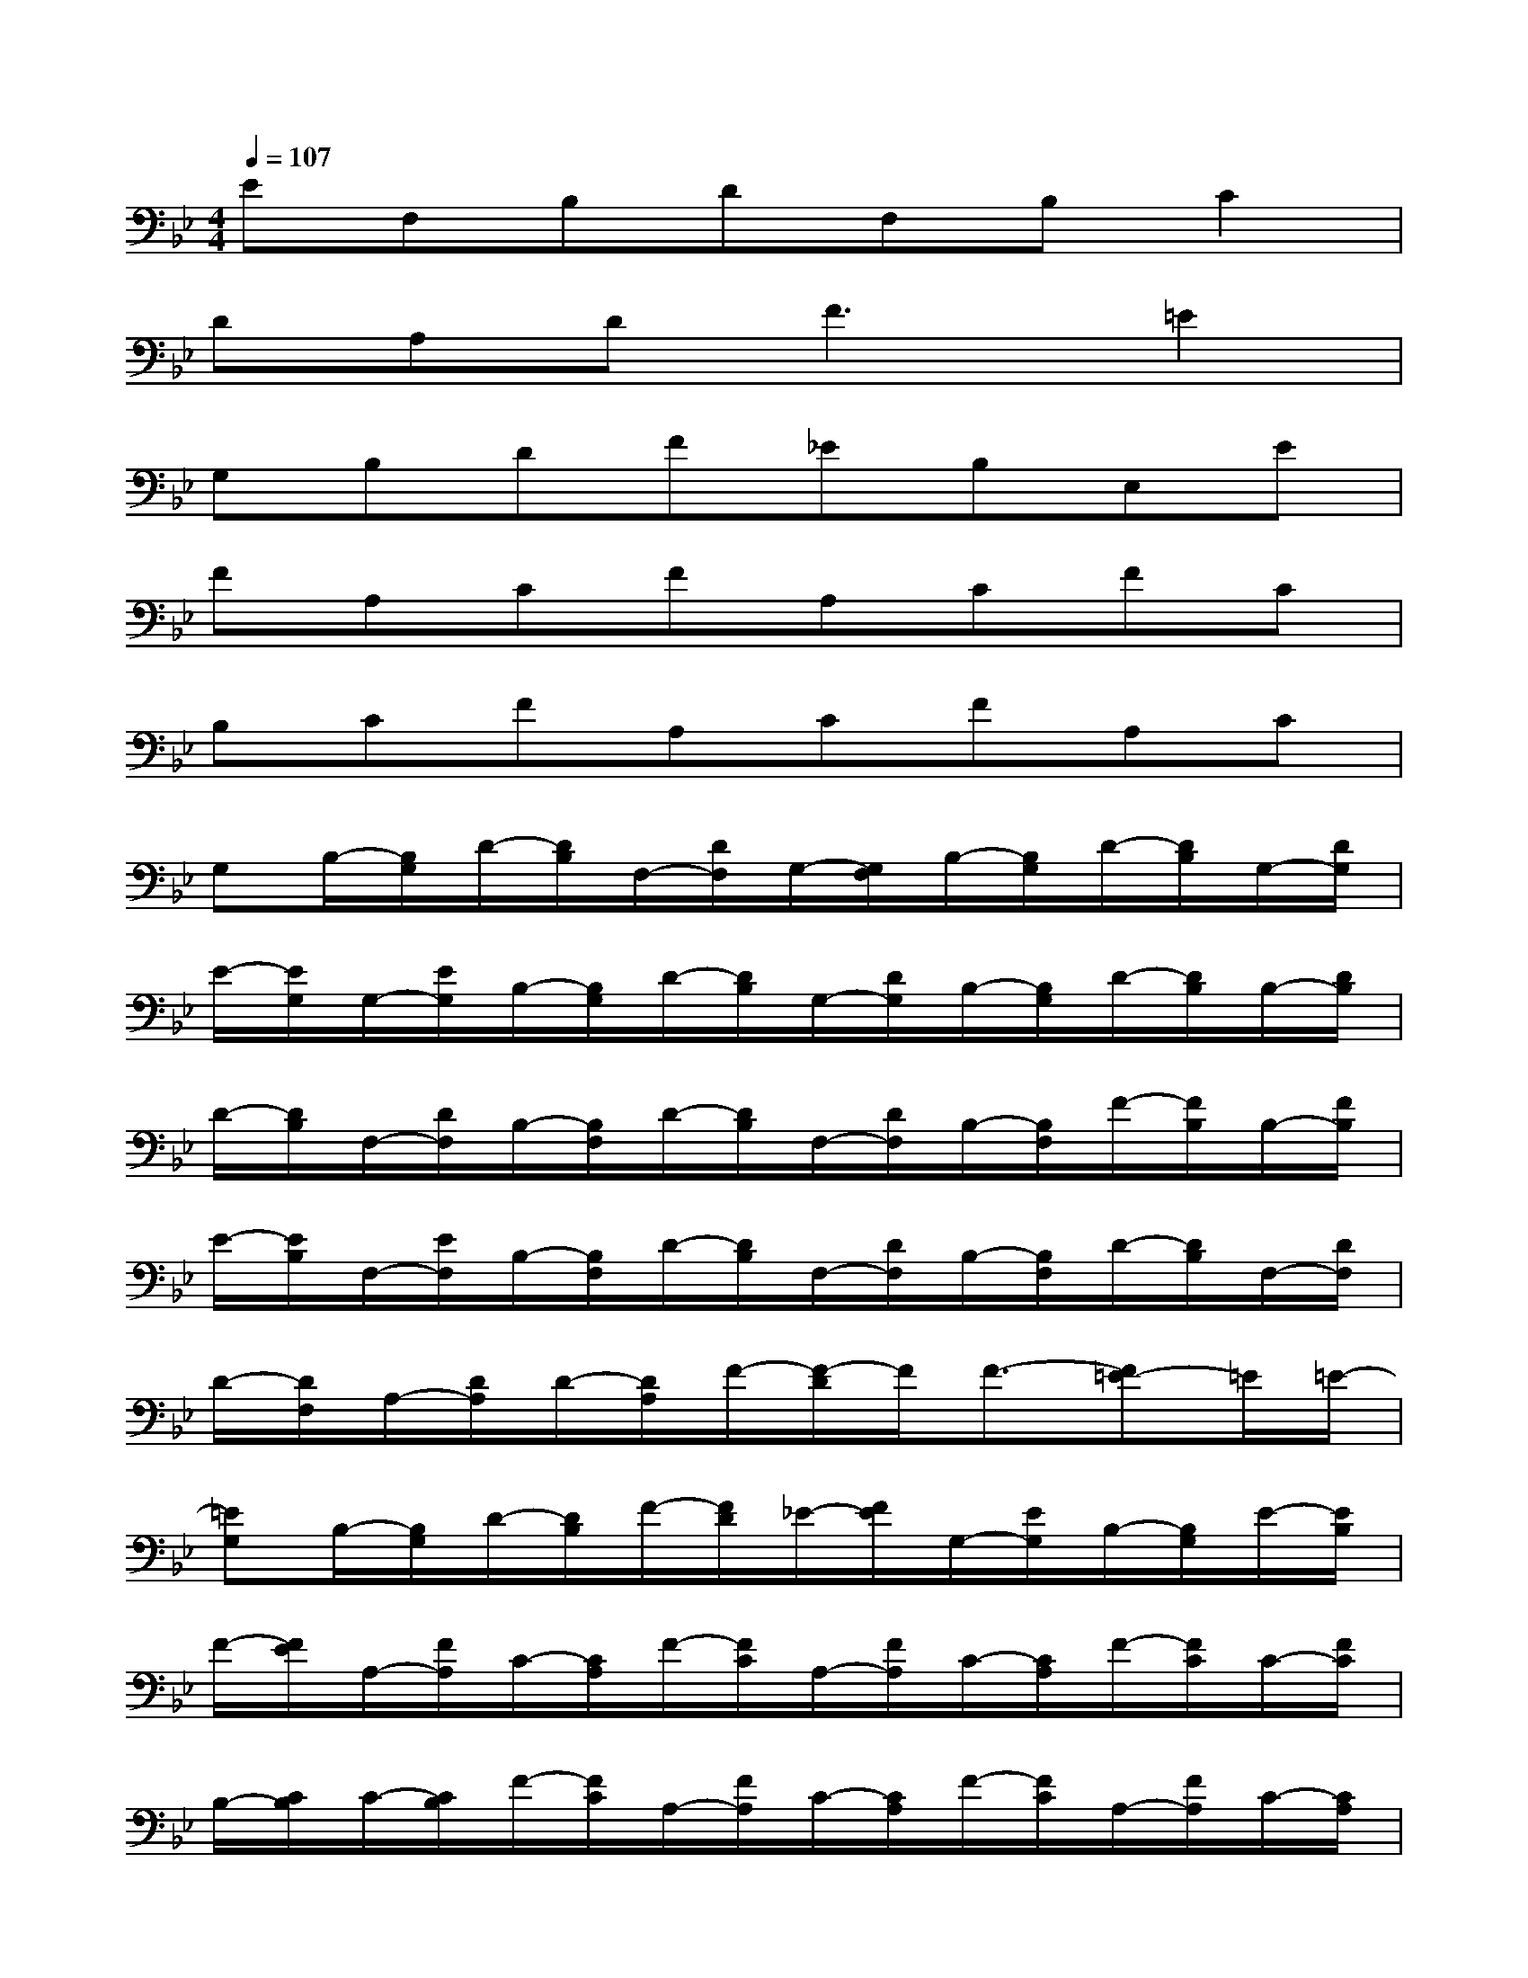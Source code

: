 X:1
T:
M:4/4
L:1/8
Q:1/4=107
K:Bb%2flats
V:1
EF,B,DF,B,C2|
DA,D2<F2=E2|
G,B,DF_EB,E,E|
FA,CFA,CFC|
B,CFA,CFA,C|
G,B,/2-[B,/2G,/2]D/2-[D/2B,/2]F,/2-[D/2F,/2]G,/2-[G,/2F,/2]B,/2-[B,/2G,/2]D/2-[D/2B,/2]G,/2-[D/2G,/2]|
E/2-[E/2G,/2]G,/2-[E/2G,/2]B,/2-[B,/2G,/2]D/2-[D/2B,/2]G,/2-[D/2G,/2]B,/2-[B,/2G,/2]D/2-[D/2B,/2]B,/2-[D/2B,/2]|
D/2-[D/2B,/2]F,/2-[D/2F,/2]B,/2-[B,/2F,/2]D/2-[D/2B,/2]F,/2-[D/2F,/2]B,/2-[B,/2F,/2]F/2-[F/2B,/2]B,/2-[F/2B,/2]|
E/2-[E/2B,/2]F,/2-[E/2F,/2]B,/2-[B,/2F,/2]D/2-[D/2B,/2]F,/2-[D/2F,/2]B,/2-[B,/2F,/2]D/2-[D/2B,/2]F,/2-[D/2F,/2]|
D/2-[D/2F,/2]A,/2-[D/2A,/2]D/2-[D/2A,/2]F/2-[F/2-D/2]F/2F3/2-[F=E-]=E/2=E/2-|
[=EG,]B,/2-[B,/2G,/2]D/2-[D/2B,/2]F/2-[F/2D/2]_E/2-[F/2E/2]G,/2-[E/2G,/2]B,/2-[B,/2G,/2]E/2-[E/2B,/2]|
F/2-[F/2E/2]A,/2-[F/2A,/2]C/2-[C/2A,/2]F/2-[F/2C/2]A,/2-[F/2A,/2]C/2-[C/2A,/2]F/2-[F/2C/2]C/2-[F/2C/2]|
B,/2-[C/2B,/2]C/2-[C/2B,/2]F/2-[F/2C/2]A,/2-[F/2A,/2]C/2-[C/2A,/2]F/2-[F/2C/2]A,/2-[F/2A,/2]C/2-[C/2A,/2]|
EG,/2-[E/2G,/2]B,/2-[B,/2G,/2]E/2-[E/2B,/2]G,/2-[E/2G,/2]E/2-[E/2G,/2]G,/2-[E/2G,/2]B,/2-[B,/2G,/2]|
E/2-[E/2B,/2]G,/2-[E/2G,/2]B,/2-[B,/2G,/2]E/2-[E/2B,/2]G,/2-[E/2G,/2]E/2-[E/2G,/2]G,/2-[E/2G,/2]D/2-[D/2G,/2]|
E/2-[E/2D/2]G,/2-[E/2G,/2]C/2-[C/2G,/2]E/2-[E/2C/2]G,/2-[E/2G,/2]C/2-[C/2G,/2]E/2-[E/2C/2]G,/2-[E/2G,/2]